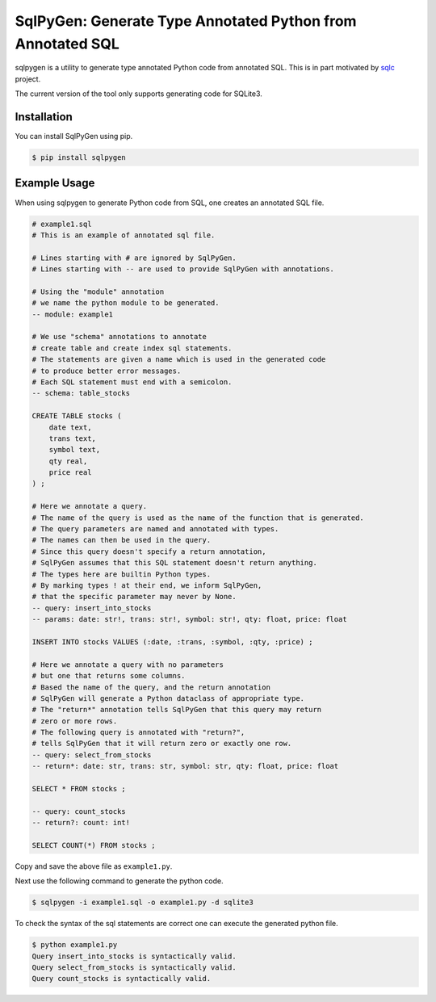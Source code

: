SqlPyGen: Generate Type Annotated Python from Annotated SQL
===========================================================

sqlpygen is a utility to generate
type annotated Python code from annotated SQL.
This is in part motivated by sqlc_ project.

The current version of the tool only supports
generating code for SQLite3.

Installation
------------

You can install SqlPyGen using pip.

.. code:: bash

   $ pip install sqlpygen

Example Usage
-------------

When using sqlpygen to generate Python code from SQL,
one creates an annotated SQL file.

.. code:: sql

  # example1.sql
  # This is an example of annotated sql file.

  # Lines starting with # are ignored by SqlPyGen.
  # Lines starting with -- are used to provide SqlPyGen with annotations.

  # Using the "module" annotation
  # we name the python module to be generated.
  -- module: example1

  # We use "schema" annotations to annotate
  # create table and create index sql statements.
  # The statements are given a name which is used in the generated code
  # to produce better error messages.
  # Each SQL statement must end with a semicolon.
  -- schema: table_stocks

  CREATE TABLE stocks (
      date text,
      trans text,
      symbol text,
      qty real,
      price real
  ) ;

  # Here we annotate a query.
  # The name of the query is used as the name of the function that is generated.
  # The query parameters are named and annotated with types.
  # The names can then be used in the query.
  # Since this query doesn't specify a return annotation,
  # SqlPyGen assumes that this SQL statement doesn't return anything.
  # The types here are builtin Python types.
  # By marking types ! at their end, we inform SqlPyGen,
  # that the specific parameter may never by None.
  -- query: insert_into_stocks
  -- params: date: str!, trans: str!, symbol: str!, qty: float, price: float

  INSERT INTO stocks VALUES (:date, :trans, :symbol, :qty, :price) ;

  # Here we annotate a query with no parameters
  # but one that returns some columns.
  # Based the name of the query, and the return annotation
  # SqlPyGen will generate a Python dataclass of appropriate type.
  # The "return*" annotation tells SqlPyGen that this query may return
  # zero or more rows.
  # The following query is annotated with "return?",
  # tells SqlPyGen that it will return zero or exactly one row.
  -- query: select_from_stocks
  -- return*: date: str, trans: str, symbol: str, qty: float, price: float

  SELECT * FROM stocks ;

  -- query: count_stocks
  -- return?: count: int!

  SELECT COUNT(*) FROM stocks ;


Copy and save the above file as ``example1.py``.

Next use the following command to generate the python code.

.. code:: bash

   $ sqlpygen -i example1.sql -o example1.py -d sqlite3

To check the syntax of the sql statements are correct
one can execute the generated python file.

.. code:: bash

  $ python example1.py
  Query insert_into_stocks is syntactically valid.
  Query select_from_stocks is syntactically valid.
  Query count_stocks is syntactically valid.

.. _sqlc: https://github.com/kyleconroy/sqlc
